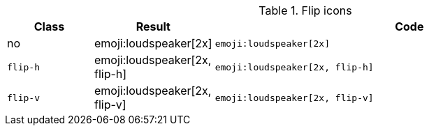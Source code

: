 
.Flip icons
[cols="2,1,9a", options="header", role="rtable mb-5"]
|===============================================================================
|Class |Result |Code

|no
|emoji:loudspeaker[2x]
|
[source, html]
----
emoji:loudspeaker[2x]
----
|`flip-h`
|emoji:loudspeaker[2x, flip-h]
|
[source, html]
----
emoji:loudspeaker[2x, flip-h]
----

|`flip-v`
|emoji:loudspeaker[2x, flip-v]
|
[source, html]
----
emoji:loudspeaker[2x, flip-v]
----

|===============================================================================
